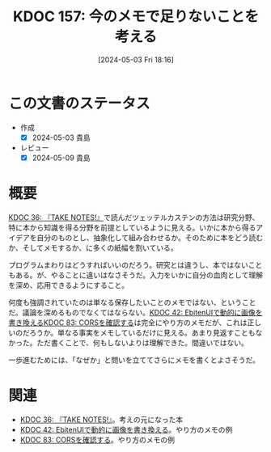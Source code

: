 :properties:
:ID: 20240503T181657
:mtime:    20250626233142
:ctime:    20241028101410
:end:
#+title:      KDOC 157: 今のメモで足りないことを考える
#+date:       [2024-05-03 Fri 18:16]
#+filetags:   :essay:
#+identifier: 20240503T181657

* この文書のステータス
- 作成
  - [X] 2024-05-03 貴島
- レビュー
  - [X] 2024-05-09 貴島

* 概要
[[id:20231008T203658][KDOC 36: 『TAKE NOTES!』]]で読んだツェッテルカステンの方法は研究分野、特に本から知識を得る分野を前提としているように見える。いかに本から得るアイデアを自分のものとし、抽象化して組み合わせるか。そのために本をどう読むか、そしてメモするか、に多くの紙幅を割いている。

プログラムまわりはどうすればいいのだろう。研究とは違うし、本ではないこともある。が、やることに違いはなさそうだ。入力をいかに自分の血肉として理解を深め、応用できるようにすること。

何度も強調されていたのは単なる保存したいことのメモではない、ということだ。議論を深めるものでなくてはならない。[[id:20231010T091308][KDOC 42: EbitenUIで動的に画像を書き換える]][[id:20240209T111023][KDOC 83: CORSを確認する]]は完全にやり方のメモだが、これは正しいのだろうか。単なる事実をメモしているだけに見える。あまり見返すこともなかった。ただ書くことで、何もしないよりは理解できた。間違いではない。

一歩進むためには、「なぜか」と問いを立ててさらにメモを書くとよさそうだ。

* 関連
- [[id:20231008T203658][KDOC 36: 『TAKE NOTES!』]]。考えの元になった本
- [[id:20231010T091308][KDOC 42: EbitenUIで動的に画像を書き換える]]。やり方のメモの例
- [[id:20240209T111023][KDOC 83: CORSを確認する]]。やり方のメモの例
